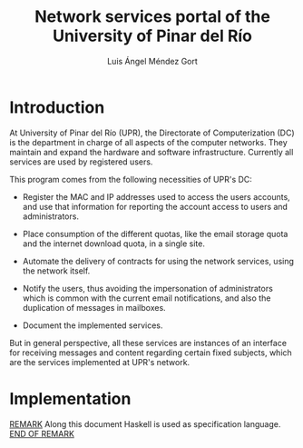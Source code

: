 #+TITLE: Network services portal of the University of Pinar del Río
#+AUTHOR: Luis Ángel Méndez Gort
#+EMAIL: gort.andres000@gmail.com
#+LATEX_CLASS: article
#+OPTIONS: toc:nil

* Introduction

At University of Pinar del Río (UPR), the Directorate of
Computerization (DC) is the department in charge of all aspects of the
computer networks. They maintain and expand the hardware and software
infrastructure. Currently all services are used by registered users.

This program comes from the following necessities of UPR's DC:

- Register the MAC and IP addresses used to access the users accounts,
  and use that information for reporting the account access to users
  and administrators.

- Place consumption of the different quotas, like the email storage
  quota and the internet download quota, in a single site.

- Automate the delivery of contracts for using the network services,
  using the network itself.

- Notify the users, thus avoiding the impersonation of administrators
  which is common with the current email notifications, and also the
  duplication of messages in mailboxes.

- Document the implemented services.

But in general perspective, all these services are instances of an
interface for receiving messages and content regarding certain fixed
subjects, which are the services implemented at UPR's network.

* Implementation

_REMARK_ Along this document Haskell is used as specification
language. _END OF REMARK_

